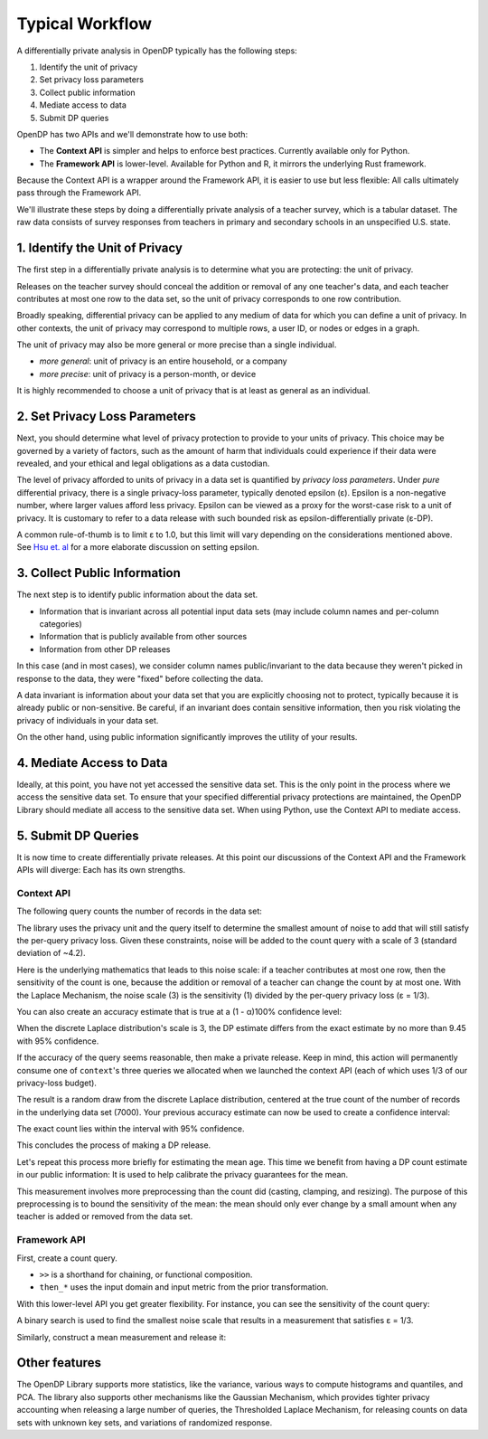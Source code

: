 Typical Workflow
================

A differentially private analysis in OpenDP typically has the following steps:

1. Identify the unit of privacy
2. Set privacy loss parameters
3. Collect public information
4. Mediate access to data
5. Submit DP queries

OpenDP has two APIs and we'll demonstrate how to use both:

* The **Context API** is simpler and helps to enforce best practices. Currently available only for Python.
* The **Framework API** is lower-level. Available for Python and R, it mirrors the underlying Rust framework.

Because the Context API is a wrapper around the Framework API, it is easier to use but less flexible: All calls ultimately pass through the Framework API.

We'll illustrate these steps by doing a differentially private analysis of a teacher survey, which is a tabular dataset. The raw data consists of survey responses from teachers in primary and secondary schools in an unspecified U.S. state.

1. Identify the Unit of Privacy
-------------------------------

The first step in a differentially private analysis is to determine what you are protecting: the unit of privacy.

Releases on the teacher survey should conceal the addition or removal of any one teacher's data, and each teacher contributes at most one row to the data set, so the unit of privacy corresponds to one row contribution.

.. tabs::

    .. group-tab:: Context API

        .. doctest::

            >>> import opendp.prelude as dp
            
            >>> # we are also using library features that are marked "contrib":
            >>> dp.enable_features("contrib")
            
            >>> privacy_unit = dp.unit_of(contributions=1)

    .. group-tab:: Framework API

        The privacy unit is actually a 2-tuple:

        .. doctest::

            >>> input_metric, d_in = privacy_unit
            
            >>> assert d_in == 1 # neighboring data set distance is at most d_in...
            >>> assert input_metric == dp.symmetric_distance() # ...in terms of additions/removals

        The privacy unit tuple specifies how distances are computed between two data sets (``input_metric``), and how large the distance can be (``d_in``).

Broadly speaking, differential privacy can be applied to any medium of data for which you can define a unit of privacy. In other contexts, the unit of privacy may correspond to multiple rows, a user ID, or nodes or edges in a graph.

The unit of privacy may also be more general or more precise than a single individual.

* *more general*: unit of privacy is an entire household, or a company
* *more precise*: unit of privacy is a person-month, or device

It is highly recommended to choose a unit of privacy that is at least as general as an individual.

2. Set Privacy Loss Parameters
------------------------------

Next, you should determine what level of privacy protection to provide to your units of privacy. This choice may be governed by a variety of factors, such as the amount of harm that individuals could experience if their data were revealed, and your ethical and legal obligations as a data custodian.

The level of privacy afforded to units of privacy in a data set is quantified by *privacy loss parameters*. Under *pure* differential privacy, there is a single privacy-loss parameter, typically denoted epsilon (ε). Epsilon is a non-negative number, where larger values afford less privacy. Epsilon can be viewed as a proxy for the worst-case risk to a unit of privacy. It is customary to refer to a data release with such bounded risk as epsilon-differentially private (ε-DP).

A common rule-of-thumb is to limit ε to 1.0, but this limit will vary depending on the considerations mentioned above. See `Hsu et. al <https://arxiv.org/abs/1402.3329>`_ for a more elaborate discussion on setting epsilon.

.. tabs::

    .. group-tab:: Context API

        .. doctest::

            >>> privacy_loss = dp.loss_of(epsilon=1.)

    .. group-tab:: Framework API

        The privacy loss is also a 2-tuple:

        .. doctest::

            >>> privacy_measure, d_out = privacy_loss
            
            >>> assert d_out == 1. # output distributions have distance at most d_out (ε)...
            >>> assert privacy_measure == dp.max_divergence(T=float) # ...in terms of pure-DP

        The privacy loss tuple specifies how distances are measured between distributions (``privacy_measure``), and how large the distance can be (``d_out``).

3. Collect Public Information
-----------------------------

The next step is to identify public information about the data set.

* Information that is invariant across all potential input data sets (may include column names and per-column categories)
* Information that is publicly available from other sources
* Information from other DP releases

.. tabs::

    .. group-tab:: Context API

        .. doctest::

            >>> col_names = [
            ...    "name", "sex", "age", "maritalStatus", "hasChildren", "highestEducationLevel", 
            ...    "sourceOfStress", "smoker", "optimism", "lifeSatisfaction", "selfEsteem"
            ... ]

    .. group-tab:: Framework API

        No difference:

        .. doctest::

            >>> col_names = [
            ...    "name", "sex", "age", "maritalStatus", "hasChildren", "highestEducationLevel", 
            ...    "sourceOfStress", "smoker", "optimism", "lifeSatisfaction", "selfEsteem"
            ... ]

In this case (and in most cases), we consider column names public/invariant to the data because they weren't picked in response to the data, they were "fixed" before collecting the data.

A data invariant is information about your data set that you are explicitly choosing not to protect, typically because it is already public or non-sensitive. Be careful, if an invariant does contain sensitive information, then you risk violating the privacy of individuals in your data set.

On the other hand, using public information significantly improves the utility of your results.

4. Mediate Access to Data
-------------------------

Ideally, at this point, you have not yet accessed the sensitive data set. This is the only point in the process where we access the sensitive data set. To ensure that your specified differential privacy protections are maintained, the OpenDP Library should mediate all access to the sensitive data set. When using Python, use the Context API to mediate access.

.. tabs::

    .. group-tab:: Context API

        .. doctest::

            >>> import urllib.request
            >>> data_url = "https://raw.githubusercontent.com/opendp/opendp/sydney/teacher_survey.csv"
            >>> with urllib.request.urlopen(data_url) as data_req:
            ...     data = data_req.read().decode('utf-8')


            >>> context = dp.Context.compositor(
            ...     data=data,
            ...     privacy_unit=privacy_unit,
            ...     privacy_loss=privacy_loss,
            ...     split_evenly_over=3
            ... )

        Since the privacy loss budget is at most ε = 1, and we are partitioning our budget evenly amongst three queries, then each query will be calibrated to satisfy ε = 1/3.

    .. group-tab:: Framework API

        ``dp.Context.compositor`` creates a sequential composition measurement.

        .. doctest::

            >>> m_sc = dp.c.make_sequential_composition(
            ...     # data set is a single string, with rows separated by linebreaks
            ...     input_domain=dp.atom_domain(T=str),
            ...     input_metric=input_metric,
            ...     output_measure=privacy_measure,
            ...     d_in=d_in,
            ...     d_mids=[d_out / 3] * 3,
            ... )

        The measurement is called with the data to create a compositor queryable:

        .. doctest::

            >>> qbl_sc = m_sc(data)

        You can now submit up to three queries to ``qbl_sc``, in the form of measurements.

5. Submit DP Queries
--------------------

It is now time to create differentially private releases. 
At this point our discussions of the Context API and the Framework APIs will diverge:
Each has its own strengths.

Context API
^^^^^^^^^^^

The following query counts the number of records in the data set:

.. tabs::

    .. group-tab:: Context API

        .. doctest::

            >>> count_query = (
            ...     context.query()
            ...     .split_dataframe(",", col_names=col_names)
            ...     .select_column("age", str) # temporary until OpenDP 0.10 (Polars dataframe)
            ...     .count()
            ...     .laplace()
            ... )

The library uses the privacy unit and the query itself to determine the smallest amount of noise to add that will still satisfy the per-query privacy loss. Given these constraints, noise will be added to the count query with a scale of 3 (standard deviation of ~4.2).

.. tabs::

    .. group-tab:: Context API

        .. doctest::

            >>> scale = count_query.param()
            >>> scale
            3.0000000000000004

Here is the underlying mathematics that leads to this noise scale: if a teacher contributes at most one row, then the sensitivity of the count is one, because the addition or removal of a teacher can change the count by at most one. With the Laplace Mechanism, the noise scale (3) is the sensitivity (1) divided by the per-query privacy loss (ε = 1/3).

You can also create an accuracy estimate that is true at a (1 - α)100% confidence level:

.. tabs::

    .. group-tab:: Context API

        .. doctest::

            >>> accuracy = dp.discrete_laplacian_scale_to_accuracy(scale=scale, alpha=0.05)
            >>> accuracy
            9.445721638273584

When the discrete Laplace distribution's scale is 3, the DP estimate differs from the exact estimate by no more than 9.45 with 95% confidence.

If the accuracy of the query seems reasonable, then make a private release. Keep in mind, this action will permanently consume one of ``context``'s three queries we allocated when we launched the context API (each of which uses 1/3 of our privacy-loss budget).

.. tabs::

    .. group-tab:: Context API

        .. doctest::

            >>> dp_count = count_query.release()

The result is a random draw from the discrete Laplace distribution, centered at the true count of the number of records in the underlying data set (7000). Your previous accuracy estimate can now be used to create a confidence interval:

.. tabs::

    .. group-tab:: Context API

        .. doctest::

            >>> interval = (dp_count - accuracy, dp_count + accuracy)

The exact count lies within the interval with 95% confidence.

This concludes the process of making a DP release.

Let's repeat this process more briefly for estimating the mean age. This time we benefit from having a DP count estimate in our public information: It is used to help calibrate the privacy guarantees for the mean.

.. tabs::

    .. group-tab:: Context API

        .. doctest::

            >>> mean_query = (
            ...     context.query()
            ...     .split_dataframe(",", col_names=col_names)
            ...     .select_column("age", str)
            ...     .cast_default(float)
            ...     .clamp((18.0, 70.0))  # a best-guess based on public information
            ...     # Explanation for `constant=42`:
            ...     #    since dp_count may be larger than the true size, 
            ...     #    imputed rows will be given an age of 42.0 
            ...     #    (also a best guess based on public information)
            ...     .resize(size=dp_count, constant=42.0)
            ...     .mean()
            ...     .laplace()
            ... )

This measurement involves more preprocessing than the count did (casting, clamping, and resizing). The purpose of this preprocessing is to bound the sensitivity of the mean: the mean should only ever change by a small amount when any teacher is added or removed from the data set.

.. tabs::

    .. group-tab:: Context API

        .. doctest::

            >>> dp_mean = mean_query.release()

Framework API
^^^^^^^^^^^^^

First, create a count query.

.. tabs::

    .. group-tab:: Framework API

        .. doctest::

            >>> t_count = (
            ...     dp.t.make_split_dataframe(",", col_names=col_names)
            ...     >> dp.t.make_select_column("age", str)
            ...     >> dp.t.then_count()
            ... )

* ``>>`` is a shorthand for chaining, or functional composition.
* ``then_*`` uses the input domain and input metric from the prior transformation.

With this lower-level API you get greater flexibility. For instance, you can see the sensitivity of the count query:

.. tabs::

    .. group-tab:: Framework API

        .. doctest::

            >>> count_sensitivity = t_count.map(d_in)
            >>> count_sensitivity
            1

A binary search is used to find the smallest noise scale that results in a measurement that satisfies ε = 1/3.

.. tabs::

    .. group-tab:: Framework API

        .. doctest::

            >>> m_count = dp.binary_search_chain(
            ...     lambda scale: t_count >> dp.m.then_laplace(scale), d_in, d_out / 3
            ... )
            >>> dp_count = qbl_sc(m_count)

Similarly, construct a mean measurement and release it:

.. tabs::

    .. group-tab:: Framework API

        .. doctest::

            >>> t_mean = (
            ...     dp.t.make_split_dataframe(",", col_names=col_names) >>
            ...     dp.t.make_select_column("age", str) >>
            ...     dp.t.then_cast_default(float) >>
            ...     dp.t.then_clamp((18.0, 70.0)) >>  # a best-guess based on public information
            ...     dp.t.then_resize(size=dp_count, constant=42.0) >>
            ...     dp.t.then_mean()
            ... )

            >>> m_mean = dp.binary_search_chain(
            ...     lambda scale: t_mean >> dp.m.then_laplace(scale), d_in, d_out / 3
            ... )

            >>> dp_mean = qbl_sc(m_mean)

Other features
--------------

The OpenDP Library supports more statistics, like the variance, various ways to compute histograms and quantiles, and PCA. The library also supports other mechanisms like the Gaussian Mechanism, which provides tighter privacy accounting when releasing a large number of queries, the Thresholded Laplace Mechanism, for releasing counts on data sets with unknown key sets, and variations of randomized response.
